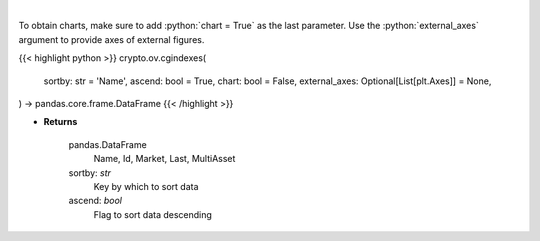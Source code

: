 .. role:: python(code)
    :language: python
    :class: highlight

|

.. raw:: html

    <h3>
    > Get list of crypto indexes from CoinGecko API [Source: CoinGecko]

    Returns
    -------
    pandas.DataFrame
        Name, Id, Market, Last, MultiAsset
    sortby: *str*
        Key by which to sort data
    ascend: *bool*
        Flag to sort data descending
    </h3>

To obtain charts, make sure to add :python:`chart = True` as the last parameter.
Use the :python:`external_axes` argument to provide axes of external figures.

{{< highlight python >}}
crypto.ov.cgindexes(
    sortby: str = 'Name',
    ascend: bool = True,
    chart: bool = False,
    external_axes: Optional[List[plt.Axes]] = None,
) -> pandas.core.frame.DataFrame
{{< /highlight >}}

* **Returns**

    pandas.DataFrame
        Name, Id, Market, Last, MultiAsset
    sortby: *str*
        Key by which to sort data
    ascend: *bool*
        Flag to sort data descending
